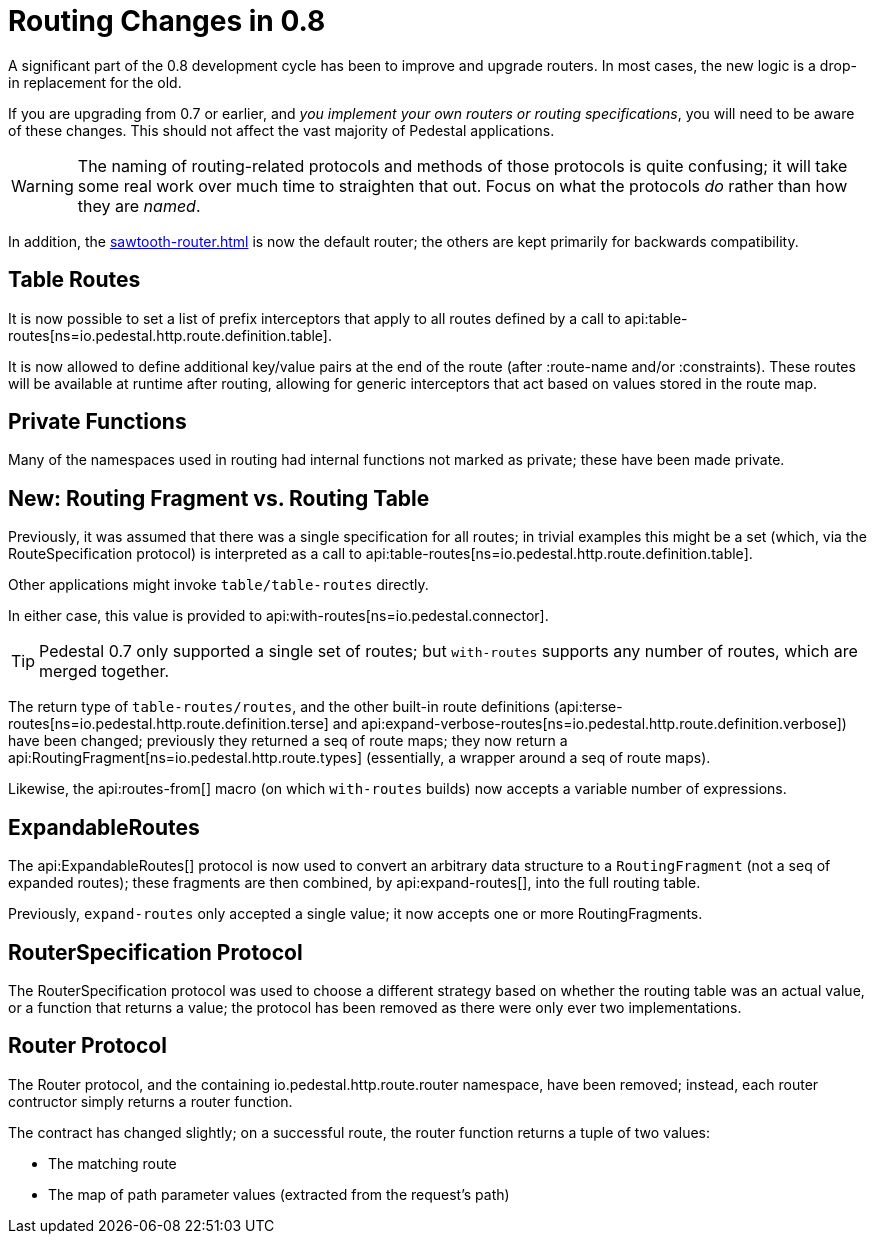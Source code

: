 = Routing Changes in 0.8
:default_api_ns: io.pedestal.http.route

A significant part of the 0.8 development cycle has been to improve and upgrade routers.
In most cases, the new logic is a drop-in replacement for the old.

If you are upgrading from 0.7 or earlier, and _you implement your own routers or routing specifications_,
you will need to be aware of these changes. This should not affect the vast majority of Pedestal applications.

[WARNING]
====
The naming of routing-related protocols and methods of those protocols is quite confusing; it will take some
real work over much time to straighten that out. Focus on what the protocols _do_ rather than how
they are _named_.
====

In addition, the xref:sawtooth-router.adoc[] is now the default router; the others are kept primarily for
backwards compatibility.

== Table Routes

It is now possible to set a list of prefix interceptors that apply to all routes defined by a call to
api:table-routes[ns=io.pedestal.http.route.definition.table].

It is now allowed to define additional key/value pairs at the end of the route (after :route-name and/or :constraints).
These routes will be available at runtime after routing, allowing for generic interceptors that act based on values
stored in the route map.

== Private Functions

Many of the namespaces used in routing had internal functions not marked as private; these have
been made private.

== New: Routing Fragment vs. Routing Table

Previously, it was assumed that there was a single specification for all routes; in trivial examples
this might be a set (which, via the RouteSpecification protocol) is interpreted as a
call to api:table-routes[ns=io.pedestal.http.route.definition.table].

Other applications might invoke `table/table-routes` directly.

In either case, this value is provided
to api:with-routes[ns=io.pedestal.connector].

TIP: Pedestal 0.7 only supported a single set of routes; but `with-routes` supports any number
of routes, which are merged together.

The return type of `table-routes/routes`, and the other built-in route definitions
(api:terse-routes[ns=io.pedestal.http.route.definition.terse] and
api:expand-verbose-routes[ns=io.pedestal.http.route.definition.verbose]) have been changed;
previously they returned a seq of route maps; they now return a
api:RoutingFragment[ns=io.pedestal.http.route.types] (essentially, a wrapper around a seq
of route maps).

Likewise, the api:routes-from[] macro (on which `with-routes` builds) now accepts a variable number of expressions.

== ExpandableRoutes

The api:ExpandableRoutes[] protocol is now used to convert an arbitrary data structure to
a `RoutingFragment` (not a seq of expanded routes); these fragments are then combined,
by api:expand-routes[], into the full routing table.

Previously, `expand-routes` only accepted a single value; it now accepts one or more RoutingFragments.

== RouterSpecification Protocol

The RouterSpecification protocol was used to choose a different strategy based on whether the routing table
was an actual value, or a function that returns a value; the protocol has been removed
as there were only ever two implementations.

== Router Protocol

The Router protocol, and the containing io.pedestal.http.route.router namespace, have been removed;
instead, each router contructor simply returns a router function.

The contract has changed slightly; on a successful route, the router function returns a tuple of
two values:

* The matching route
* The map of path parameter values (extracted from the request's path)
